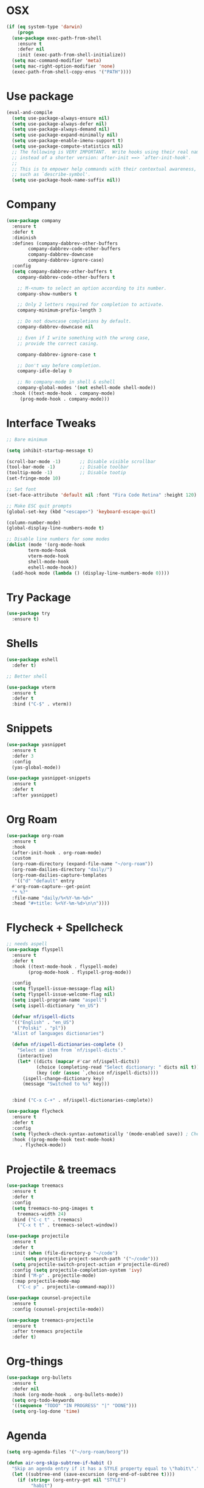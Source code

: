 #+startup: overview
* OSX
#+BEGIN_SRC  emacs-lisp
  (if (eq system-type 'darwin)
      (progn 
	(use-package exec-path-from-shell
	  :ensure t
	  :defer nil
	  :init (exec-path-from-shell-initialize))
	(setq mac-command-modifier 'meta)
	(setq mac-right-option-modifier 'none)
	(exec-path-from-shell-copy-envs '("PATH"))))
#+END_SRC

* Use package
#+BEGIN_SRC emacs-lisp
  (eval-and-compile
    (setq use-package-always-ensure nil)
    (setq use-package-always-defer nil)
    (setq use-package-always-demand nil)
    (setq use-package-expand-minimally nil)
    (setq use-package-enable-imenu-support t)
    (setq use-package-compute-statistics nil)
    ;; The following is VERY IMPORTANT.  Write hooks using their real name
    ;; instead of a shorter version: after-init ==> `after-init-hook'.
    ;;
    ;; This is to empower help commands with their contextual awareness,
    ;; such as `describe-symbol'.
    (setq use-package-hook-name-suffix nil))

#+END_SRC
* Company
#+BEGIN_SRC emacs-lisp
  (use-package company
    :ensure t
    :defer t
    :diminish
    :defines (company-dabbrev-other-buffers
	      company-dabbrev-code-other-buffers
	      company-dabbrev-downcase
	      company-dabbrev-ignore-case)
    :config
    (setq company-dabbrev-other-buffers t
	  company-dabbrev-code-other-buffers t

	  ;; M-<num> to select an option according to its number.
	  company-show-numbers t

	  ;; Only 2 letters required for completion to activate.
	  company-minimum-prefix-length 3

	  ;; Do not downcase completions by default.
	  company-dabbrev-downcase nil

	  ;; Even if I write something with the wrong case,
	  ;; provide the correct casing.

	  company-dabbrev-ignore-case t

	  ;; Don't way before completion.
	  company-idle-delay 0

	  ;; No company-mode in shell & eshell
	  company-global-modes '(not eshell-mode shell-mode))
    :hook ((text-mode-hook . company-mode)
	   (prog-mode-hook . company-mode)))

#+END_SRC
* Interface Tweaks
#+BEGIN_SRC emacs-lisp 
  ;; Bare minimum

  (setq inhibit-startup-message t)

  (scroll-bar-mode -1)       ;; Disable visible scrollbar
  (tool-bar-mode -1)         ;; Disable toolbar
  (tooltip-mode -1)          ;; Disable tootip
  (set-fringe-mode 10)

  ;; Set font
  (set-face-attribute 'default nil :font "Fira Code Retina" :height 120)

  ;; Make ESC quit prompts
  (global-set-key (kbd "<escape>") 'keyboard-escape-quit)

  (column-number-mode)
  (global-display-line-numbers-mode t)

  ;; Disable line numbers for some modes
  (dolist (mode '(org-mode-hook
		  term-mode-hook
		  vterm-mode-hook
		  shell-mode-hook
		  eshell-mode-hook))
    (add-hook mode (lambda () (display-line-numbers-mode 0))))

#+END_SRC
* Try Package
#+BEGIN_SRC emacs-lisp
(use-package try
  :ensure t)
#+END_SRC
* Shells
#+BEGIN_SRC emacs-lisp 
  (use-package eshell
    :defer t)

  ;; Better shell

  (use-package vterm
    :ensure t
    :defer t
    :bind ("C-$" . vterm))
#+END_SRC
* Snippets
#+BEGIN_SRC emacs-lisp
  (use-package yasnippet
    :ensure t
    :defer 3
    :config
    (yas-global-mode))

  (use-package yasnippet-snippets
    :ensure t
    :defer t
    :after yasnippet)
#+END_SRC
* Org Roam
#+BEGIN_SRC emacs-lisp
  (use-package org-roam
    :ensure t
    :hook
    (after-init-hook . org-roam-mode)
    :custom
    (org-roam-directory (expand-file-name "~/org-roam"))
    (org-roam-dailies-directory "daily/")
    (org-roam-dailies-capture-templates
     '(("d" "default" entry
	#'org-roam-capture--get-point
	"* %?"
	:file-name "daily/%<%Y-%m-%d>"
	:head "#+title: %<%Y-%m-%d>\n\n"))))
#+END_SRC
* Flycheck + Spellcheck
#+BEGIN_SRC emacs-lisp
  ;; needs aspell
  (use-package flyspell
    :ensure t
    :defer t
    :hook ((text-mode-hook . flyspell-mode)
          (prog-mode-hook . flyspell-prog-mode))

    :config
    (setq flyspell-issue-message-flag nil)
    (setq flyspell-issue-welcome-flag nil)
    (setq ispell-program-name "aspell")
    (setq ispell-dictionary "en_US")

    (defvar nf/ispell-dicts
    '(("English" . "en_US")
      ("Polski" . "pl"))
    "Alist of languages dictionaries")

    (defun nf/ispell-dictionaries-complete ()
      "Select an item from `nf/ispell-dicts'."
      (interactive)
      (let* ((dicts (mapcar #'car nf/ispell-dicts))
             (choice (completing-read "Select dictionary: " dicts nil t))
             (key (cdr (assoc `,choice nf/ispell-dicts))))
        (ispell-change-dictionary key)
        (message "Switched to %s" key)))


    :bind ("C-x C-+" . nf/ispell-dictionaries-complete))

  (use-package flycheck
    :ensure t
    :defer t
    :config
    (setq flycheck-check-syntax-automatically '(mode-enabled save)) ; Check on save instead of running constantly
    :hook ((prog-mode-hook text-mode-hook)
	   . flycheck-mode))
#+END_SRC
* Projectile & treemacs
#+BEGIN_SRC emacs-lisp
  (use-package treemacs
    :ensure t
    :defer t
    :config
    (setq treemacs-no-png-images t
	  treemacs-width 24)
    :bind ("C-c t" . treemacs)
	  ("C-x t t" . treemacs-select-window))

  (use-package projectile
    :ensure t
    :defer t
    :init (when (file-directory-p "~/code")
	    (setq projectile-project-search-path '("~/code")))
    (setq projectile-switch-project-action #'projectile-dired)
    :config (setq projectile-completion-system 'ivy)
    :bind ("M-p" . projectile-mode)
    (:map projectile-mode-map 
	  ("C-c p" . projectile-command-map)))

  (use-package counsel-projectile
    :ensure t
    :config (counsel-projectile-mode))

  (use-package treemacs-projectile
    :ensure t
    :after treemacs projectile
    :defer t)
#+END_SRC
* Org-things
#+BEGIN_SRC emacs-lisp
  (use-package org-bullets
    :ensure t
    :defer nil
    :hook (org-mode-hook . org-bullets-mode))
    (setq org-todo-keywords
    '((sequence "TODO" "IN PROGRESS" "|" "DONE")))
    (setq org-log-done 'time)
#+END_SRC
* Agenda
#+BEGIN_SRC emacs-lisp
  (setq org-agenda-files '("~/org-roam/beorg"))

  (defun air-org-skip-subtree-if-habit ()
    "Skip an agenda entry if it has a STYLE property equal to \"habit\"."
    (let ((subtree-end (save-excursion (org-end-of-subtree t))))
      (if (string= (org-entry-get nil "STYLE")
		   "habit")
	  subtree-end
	nil)))
   (defun air-org-skip-subtree-if-priority (priority)
   "Skip an agenda subtree if it has a priority of PRIORITY.
   PRIORITY may be one of the characters ?A, ?B, or ?C."
   (let ((subtree-end (save-excursion (org-end-of-subtree t)))
	(pri-value (* 1000 (- org-lowest-priority priority)))
	(pri-current (org-get-priority (thing-at-point 'line t))))
    (if (= pri-value pri-current)
	subtree-end
      nil)))
   (require 'org-habit)
   (add-to-list 'org-modules "org-habit")
   (setq org-habit-graph-column 60)

   (setq org-agenda-custom-commands
	 '(("d" "Daily agenda and all TODOs"
	    ((tags "PRIORITY=\"A\""
		   ((org-agenda-skip-function '(org-agenda-skip-entry-if 'todo 'done))
		    (org-agenda-overriding-header "High-priority unfinished tasks:")))
	     (agenda "" ((org-agenda-span 1)))
	     (alltodo ""
		      ((org-agenda-skip-function '(or (air-org-skip-subtree-if-habit)
						      (air-org-skip-subtree-if-priority ?A)
						      (org-agenda-skip-if nil '(scheduled deadline))))
		       (org-agenda-overriding-header "ALL normal priority tasks:"))))
	    ((org-agenda-compact-blocks t)))))
#+END_SRC
* Windows-package
#+BEGIN_SRC emacs-lisp
  (defalias 'list-buffers 'ibuffer-other-window)

  (use-package ace-window
    :ensure t
    :init
    (progn
      (global-set-key [remap other-window]
		      'ace-window)
      (custom-set-faces
       '(aw-leading-char-face
	 ((t (:inherit ace-jump-face-foreground :height 3.0)))))
      ))
#+END_SRC
* Navigating & searching
#+BEGIN_SRC emacs-lisp
  (use-package ivy
    :diminish
    :hook (ivy-mode-hook . recentf-mode)
    :bind (("C-s" . swiper)
	   :map ivy-minibuffer-map
	   ("TAB" . ivy-alt-done)
	   ("C-l" . ivy-alt-done)
	   ("C-j" . ivy-next-line)
	   ("C-k" . ivy-previous-line)
	   :map ivy-switch-buffer-map
	   ("C-k" . ivy-previous-line)
	   ("C-l" . ivy-done)
	   ("C-d" . ivy-switch-buffer-kill)
	   :map ivy-reverse-i-search-map
	   ("C-k" . ivy-previous-line)
	   ("C-d" . ivy-reverse-i-search-kill))
    :custom ((ivy-display-style 'fancy)
	     (ivy-use-virtual-buffers t))
    :config
    (ivy-mode 1))

  (use-package ivy-rich
    :init (ivy-rich-mode 1))

  (use-package counsel
    :bind (("M-x" . counsel-M-x)
	   ("C-x b" . counsel-ibuffer)
	   ("C-x C-f" . counsel-find-file)
	   ("C-c f" . counsel-fzf)
	   :map minibuffer-local-map
	   ("C-r" . 'counsel-minibuffer-history))
    :custom (
    (counsel-yank-pop-preselect-last t)
    (counsel-yank-pop-separator "\n-----------------------n")
    (ivy-use-virtual-buffers t))
    :config
    (setq ivy-initial-inputs-alist nil))

  (use-package helpful
    :custom
    (counsel-describe-function-function #'helpful-callable)
    (counsel-describe-variable-function #'helpful-variable)
    :bind
    ([remap describe-function] . counsel-describe-function)
    ([remap describe-command] . helpful-command)
    ([remap describe-variable] . counsel-describe-variable)
    ([remap describe-key] . helpful-key))


  (use-package which-key
    :init (which-key-mode)
    :diminish which-key-mode
    :config
    (setq which-key-idle-delay 0.7))
#+END_SRC
* Performance
#+BEGIN_SRC emacs-lisp
  (setq read-process-output-max (* 1024 1024))
  (use-package gcmh
    :ensure t
    :defer nil
    :config 
    (setq gcmh-mode 1
	  gcmh-idle-delay 5
	  gcmh-high-cons-threshold (* 16 1024 1024))
	  read-process-output-max (* 1024 1024))
#+END_SRC
* Language server
#+BEGIN_SRC emacs-lisp
  (use-package lsp-mode
    :ensure t
    :defer t
    :defines (lsp-sqls-server)
    :init (setq lsp-keymap-prefix "C-c l")
	  (add-to-list 'exec-path "~/elixir-ls-1.11")
    :hook ((js2-mode-hook . lsp-deferred)
	   (python-mode-hook . lsp-deferred)
	   (sql-mode-hook . lsp-deferred)
	   (c++-mode-hook . lsp-deferred)
	   (elixir-mode-hook . lsp-deferred)
	   (clojure-mode-hook . lsp-deferred)
	   (clojurescript-mode-hook . lsp-deferred)
	   (clojurec-mode-hook . lsp-deferred)
	   (go-mode-hook . lsp-go-install-save-hooks)
	   (lsp-mode-hook . lsp-enable-which-key-integration))
    :custom (lsp-keymap-prefix "s-l")
    :commands (lsp lsp-deferred)
    :bind (:map lsp-mode-map
		("M-<RET>" . lsp-execute-code-action))
    :config 
    (defun lsp-go-install-save-hooks ()
      (add-hook 'before-save-hook #'lsp-format-buffer t t)
      (add-hook 'before-save-hook #'lsp-organize-imports t t))
    (setq lsp-keep-workspace-alive nil
	  lsp-auto-guess-root t)
    (setq lsp-sqls-server "~/go/bin/sqls")
    (setenv "PATH" (concat
		    "/usr/local/bin" path-separator
		    (getenv "PATH"))))


   (use-package lsp-ui
     :ensure t
     :defer t
     :config 
     (setq lsp-ui-sideline-enable nil
	   lsp-ui-doc-delay 2)
     :hook (lsp-mode-hook . lsp-ui-mode)
     :bind (:map lsp-ui-mode-map
		 ("C-c i" . lsp-ui-imenu)))

  (use-package company-lsp 
    :commands company-lsp
    :custom ((company-minimum-prefix-length 1)
	     (company-idle-delay 0.0))) ;; default is 0.2

   ;; ivy-user
  (use-package lsp-ivy
    :commands lsp-ivy-workspace-symbol)

  (use-package lsp-treemacs
    :ensure t
    :defer t
    :after lsp)

  ;; debugger
  (use-package dap-mode 
    :ensure t
    :defer t
    :after lsp-mode lsp-treemacs
    :config
    (dap-auto-configure-mode)
    (defun dap-python--pyenv-executable-find (command)
      (executable-find command))
    :hook ((python-mode-hook)
	   . (lambda ()
	       (require 'dap-python)
	       (dap-mode)
	       (defun dap-python--pyenv-executable-find (command)
		 (executable-find command)))))

#+END_SRC

* Themes
#+BEGIN_SRC emacs-lisp
  (use-package kaolin-themes
    :ensure t
    :init (load-theme 'kaolin-galaxy t))

  ;; (use-package solar
  ;;   :config
  ;;   (setq calendar-latitude 50.72
  ;; 	calendar-longitude 17.31))

  ;; (use-package circadian
  ;;   :ensure t
  ;;   :after solar
  ;;   :config
  ;;   (setq circadian-themes '((:sunrise . kaolin-blossom)
  ;; 			   (:sunset  . kaolin-galaxy)))
  ;;   (circadian-setup))

#+END_SRC
* Clojure Development
#+BEGIN_SRC emacs-lisp
  ;; Based on "Clojure for brave and true" book, but with use-package isolation
  (use-package paredit
    :defer t
    :ensure t)

  (use-package clojure-mode
    :ensure t
    :defer t
    :hook
    (
     (clojure-mode-hook . enable-paredit-mode)
     ;; paredit for clojure
     (clojure-mode-hook . subword-mode)
     (clojure-mode-hook . (lambda ()
		       (setq inferior-lisp-program "lein repl")
		       (font-lock-add-keywords
			nil
			'(("(\\(facts?\\)"
			   (1 font-lock-keyword-face))
			  ("(\\(background?\\)"
			   (1 font-lock-keyword-face))))
		       (define-clojure-indent (fact 1))
		       (define-clojure-indent (facts 1))
		       (rainbow-delimiters-mode)))))


  (use-package rainbow-delimiters
    :ensure t
    :defer t)

  (use-package cider
    :ensure t
    :defer t
    :hook
    (cider-repl-mode-hook . paredit-mode)
    :config
    (progn
      ;;proivdes minibuffer docs
      (setq cider-repl-pop-to-buffer-on-connect t)
      ;; go right to the repl when finished connecting
      (setq cider-show-error-buffer t)
      (setq cider-auto-select-error-buffer t)
      (setq cider-repl-history-file "~/.emacs.d/cider-history")
      (setq cider-repl-wrap-history t)))

  ;; Use clojure mode for other extensions
  (add-to-list 'auto-mode-alist '("\\.edn$" . clojure-mode))
  (add-to-list 'auto-mode-alist '("\\.boot$" . clojure-mode))
  (add-to-list 'auto-mode-alist '("\\.cljs.*$" . clojure-mode))
  (add-to-list 'auto-mode-alist '("lein-env" . enh-ruby-mode))


  ;; key bindings
  ;; these help me out with the way I usually develop web apps
  (defun cider-start-http-server ()
    (interactive)
    (cider-load-current-buffer)
    (let ((ns (cider-current-ns)))
      (cider-repl-set-ns ns)
      (cider-interactive-eval (format "(println '(def server (%s/start))) (println 'server)" ns))
      (cider-interactive-eval (format "(def server (%s/start)) (println server)" ns))))


  (defun cider-refresh ()
    (interactive)
    (cider-interactive-eval (format "(user/reset)")))

  (defun cider-user-ns ()
    (interactive)
    (cider-repl-set-ns "user"))

  (eval-after-load 'cider
    '(progn
       (define-key clojure-mode-map (kbd "C-c C-v") 'cider-start-http-server)
       (define-key clojure-mode-map (kbd "C-M-r") 'cider-refresh)
       (define-key clojure-mode-map (kbd "C-c u") 'cider-user-ns)
       (define-key cider-mode-map (kbd "C-c u") 'cider-user-ns)))
#+END_SRC
* Elixir mode
#+BEGIN_SRC emacs-lisp
(use-package elixir-mode
  :ensure t
  :bind (:map elixir-mode-map
          ("C-c C-f" . elixir-format)))
#+END_SRC
* Cpp Development
#+BEGIN_SRC emacs-lisp
  (use-package
    clang-format
    :ensure t
    :bind (("C-M-<tab>" . clang-format-buffer)))

  (use-package ccls
    :ensure t
    :hook ((c-mode c++-mode objc-mode cuda-mode)
	   .
	   (lambda ()
	     (require 'ccls)
	     (lsp)))
    :custom (
	     (ccls-executable "/usr/local/bin/ccls")
	     (ccls-initialization-options
	      '(:clang (:extraArgs ["-isystem/Library/Developer/CommandLineTools/usr/include/c++/v1"
				    "-isystem/Library/Developer/CommandLineTools/SDKs/MacOSX.sdk/usr/include"
				    "-isystem/Library/Developer/CommandLineTools/usr/include"
				    "-isystem/Library/Developer/CommandLineTools/usr/lib/clang/11.0.3/include"
				    "-isystem/usr/local/include"
				    "-isystem/Library/Developer/CommandLineTools/SDKs/MacOSX.sdk/System/Library/Frameworks"]
				   :resourceDir "/Library/Developer/CommandLineTools/usr/lib/clang/11.0.3"))))
    :config
    (setq-default flycheck-disabled-checkers 
		  '(c/c++-clang c/c++-cppcheck c/c++-gcc))
    (remove-hook 'flymake-diagnostic-functions 'flymake-proc-legacy-flymake))
#+END_SRC
* Python development
#+BEGIN_SRC emacs-lisp 
  (use-package python
     :ensure t
     :config
     ;; Remove guess indent python message
     (setq python-indent-guess-indent-offset-verbose nil)
    ;; Use IPython when available or fall back to regular Python
    (when (executable-find "ipython")
      (setq python-shell-interpreter "ipython")
      (setq python-shell-interpreter-args "--simple-prompt -i")))

  ;; Hide the modeline for inferior python processes
  (use-package inferior-python-mode
    :ensure nil
    :hook ((inferior-python-mode-hook . hide-mode-line-mode)
	   (inferior-ess-r-mode-hook . hide-mode-line-mode)))

  (use-package hide-mode-line
    :ensure t
    :defer t)

  (use-package python-black
    :ensure t
    :defer t)

  (use-package pytest
    :ensure t
    :defer t)

  (use-package pyvenv
    :ensure t
    :defer t
    :config
    ;; Setting work on to easily switch between environments
    (setenv "WORKON_HOME" (expand-file-name "~/Library/Caches/pypoetry/virtualenvs"))
    ;; Display virtual envs in the menu bar
    (setq pyvenv-menu t)
    ;; Restart the python process when switching environments
    (add-hook 'pyvenv-post-activate-hooks (lambda ()
					   (pyvenv-restart-python)))
    :hook (python-mode-hook . pyvenv-mode))

  (use-package lsp-pyright
    :ensure t
    :defer t
    :init
    (setq lsp-pyright-multi-root nil)
    :config
    (setq lsp-pyright-disable-organize-imports nil
	  lsp-pyright-auto-import-completions t
	  lsp-pyright-use-library-code-for-types t)

    :hook ((python-mode-hook . (lambda ()
				 (require 'lsp-pyright)
				 (lsp-deferred)))))

   (advice-add 'lsp :before (lambda (&rest _args) (eval '(setf (lsp-session-server-id->folders (lsp-session)) (ht)))))
   (add-hook 'lsp-pyright-hook
   (lambda ()
   (if (file-exists-p (concat (lsp--workspace-root (cl-first (lsp-workspaces)))
			       "/pyrightconfig.json"))
        (progn
	  (setq lsp-enable-file-watchers t)
	  (setq lsp-file-watch-ignored-directories (eval (car (get 'lsp-file-watch-ignored-directories 'standard-value))))
	  (require 'json)
	  (let* ((json-object-type 'hash-table)
		 (json-array-type 'list)
		 (json-key-type 'string)
		 (json (json-read-file (concat (lsp--workspace-root (cl-first (lsp-workspaces)))
					       "/pyrightconfig.json")))
		 (exclude (gethash "exclude" json)))
	    (dolist (exclud exclude)
	      (push exclud lsp-file-watch-ignored))))
      (setq lsp-enable-file-watchers 'nil)
      (setq lsp-file-watch-ignored-directories (eval (car (get 'lsp-file-watch-ignored-directories 'standard-value)))))
    ))
#+END_SRC
* Web development
  LSP requirements on the server
  sudo npm i -g typescript-language-server; sudo npm i -g typescript
  sudo npm i -g javascript-typescript-langserver
  sudo npm install -g prettier ; it's a linter/formatter
#+BEGIN_SRC emacs-lisp
  (use-package rjsx-mode
    :ensure t
    :defer t
    :mode ("\\.js\\'" . rjsx-mode)
    :hook (rjsx-mode-hook . prettier-js-mode))

  (use-package prettier-js
    :ensure t
    :defer t
    :after (rjsx-mode))

  ;; Importantly, I have to setup a jsconfig.json in the root folder of the project, see https://github.com/ananthakumaran/tide#javascript
  ;; Here is a template :
  ;; {
  ;;   "compilerOptions": {
  ;;     "target": "es2017",
  ;;     "allowSyntheticDefaultImports": true,
  ;;     "noEmit": true,
  ;;     "checkJs": true,
  ;;     "jsx": "react",
  ;;     "lib": [ "dom", "es2017" ]
  ;;   }
  ;; }

  (use-package tide
    :ensure t
    :defer t
    :commands flycheck-add-next-checker
    :after (rjsx-mode flycheck company)
    :config
    (defun setup-tide-mode ()
      (interactive)
      (tide-setup)
      (flycheck-mode +1)
      (setq flycheck-check-syntax-automatically '(save mode-enabled))
      (eldoc-mode +1)
      (tide-hl-identifier-mode +1)
      (company-mode +1))

    ;; aligns annotation to the right hand side
    (setq company-tooltip-align-annotations t)

    ;; configure javascript-tide checker to run after your default javascript checker
    (flycheck-add-next-checker 'javascript-eslint 'javascript-tide 'append)
    :hook
    ((rjsx-mode-hook . setup-tide-mode)
     (typescript-mode-hook . tide-setup)
     (typescript-mode-hook . tide-hl-identifier-mode)
     (before-save-hook . tide-format-before-save)))

  (use-package js2-refactor
    :ensure t
    :defer t
    :after js2-mode
    :config
    (js2r-add-keybindings-with-prefix "C-c C-m")
    :hook (js2-mode-hook . js2-refactor-mode))

  (use-package json-mode
      :ensure t
      :defer t)

  ;; Requires node : sudo apt install nodejs

  (use-package web-mode
    :ensure t
    :defer t
    :mode ("\\.html\\'" "\\.php\\'")
    :bind (:map web-mode-map
		("C-c C-v" . browse-url-of-buffer))
    :config
    (setq web-mode-enable-current-column-highlight t)
    (setq web-mode-enable-current-element-highlight t)
    (setq web-mode-markup-indent-offset 2)
    (setq web-mode-code-indent-offset 2)
    (setq web-mode-css-indent-offset 2)
    (setq js-indent-level 2)
    (setq web-mode-enable-auto-pairing t)
    (setq web-mode-enable-auto-expanding t)
    (setq web-mode-enable-css-colorization t))

  (use-package css-mode
    :ensure nil
    :defer t
    :mode "\\.css\\'"
    :hook (css-mode-hook . emmet-mode))

  (use-package emmet-mode
    :ensure t
    :defer t
    :init
    (setq emmet-indentation 2)
    (setq emmet-move-cursor-between-quotes t)
    ;; Auto-start on any markup modes
    :hook ((sgml-mode-hook . emmet-mode)
	   (web-mode-hook . emmet-mode)))
#+END_SRC
* Lisp Development
#+begin_src emacs-lisp 
  (use-package sly 
       :ensure t
       :defer t
       :config
       (setq inferior-lisp-program "/usr/local/bin/sbcl")
       :hook (lisp-mode-hook . sly)
       (lisp-mode-hook . paredit-mode)
       (lisp-mode-hook . rainbow-delimiters-mode))
#+end_src

* Rust development
#+begin_src emacs-lisp 
  (use-package rust-mode
    :ensure t
    :hook (rust-mode-hook . (lambda ()
			      (setq indent-tabs-mode nil)))
  )
#+end_src

* Magit
#+BEGIN_SRC emacs-lisp
  (use-package magit
    :ensure t)
#+END_SRC 
* Modeline
#+BEGIN_SRC emacs-lisp
  (use-package all-the-icons)

  (use-package doom-modeline
    :init (doom-modeline-mode 1)
    :custom ((doom-modeline-height 12)))

#+END_SRC
* General
#+BEGIN_SRC emacs-lisp
  (use-package general
    :config
    (general-create-definer kuchi/leader-keys
      :keymaps '(normal insert visual emacs)
      :prefix "SPC"
      :global-prefix "C-SPC")

    (kuchi/leader-keys
      "t"  '(:ignore t :which-key "toggles")
      "tt" '(counsel-load-theme :which-key "choose theme")))

#+END_SRC
* Evil mode
#+BEGIN_SRC emacs-lisp
  (defun kuchi/evil-not-in-shells ()
    (dolist (mode '(eshell-mode
		    term-mode
		    vterm-mode))
      (evil-set-initial-state mode 'emacs)))


  (use-package evil
    :init
    (setq evil-want-integration t)
    (setq evil-want-keybinding nil)
    (setq evil-want-C-u-scroll t)
    (setq evil-want-C-i-jump nil)
    :hook (vterm-mode-hook . evil-emacs-state)
    :config
    (evil-mode 1)
    (define-key evil-insert-state-map (kbd "C-g") 'evil-normal-state)
    (define-key evil-insert-state-map (kbd "C-h") 'evil-delete-backward-char-and-join)

    ;; Use visual line motions even outside of visual-line-mode buffers
    (evil-global-set-key 'motion "j" 'evil-next-visual-line)
    (evil-global-set-key 'motion "k" 'evil-previous-visual-line)
    (kuchi/evil-not-in-shells)
    (evil-set-initial-state 'messages-buffer-mode 'normal)
    (evil-set-initial-state 'dashboard-mode 'normal))


  (use-package evil-surround
    :ensure t
    :defer nil
    :config
    (global-evil-surround-mode 1))

  (use-package smartparens
    :ensure t
    :defer t
    :hook ((python-mode-hook . smartparens-mode)
	   (c++-mode-hook . smartparens-mode)))

  (use-package evil-commentary
    :ensure t
    :defer nil
    :config
    (evil-commentary-mode))

  (use-package evil-collection
    :after evil
    :config
    (evil-collection-init))


#+END_SRC
* Hydra
#+BEGIN_SRC emacs-lisp
(use-package hydra)

(defhydra hydra-text-scale (:timeout 4)
  "scale text"
  ("j" text-scale-increase "in")
  ("k" text-scale-decrease "out")
  ("f" nil "finished" :exit t))

(kuchi/leader-keys
  "ts" '(hydra-text-scale/body :which-key "scale text"))

#+END_SRC
* Yaml
#+BEGIN_SRC emacs-lisp
  (use-package yaml-mode
    :ensure t
    :defer t
    :mode ("\\.yml\\'"))
#+END_SRC
* Markdown
#+BEGIN_SRC emacs-lisp
  (use-package markdown-mode
  :ensure t
  :defer t
  :commands (markdown-mode gfm-mode)
  :mode (("README\\.md\\'" . gfm-mode)
	 ("\\.md\\'" . markdown-mode)
	 ("\\.markdown\\'" . markdown-mode))
  :config
  (setq markdown-fontify-code-blocks-natively t)
  :init (setq markdown-command "pandoc"))

#+END_SRC
